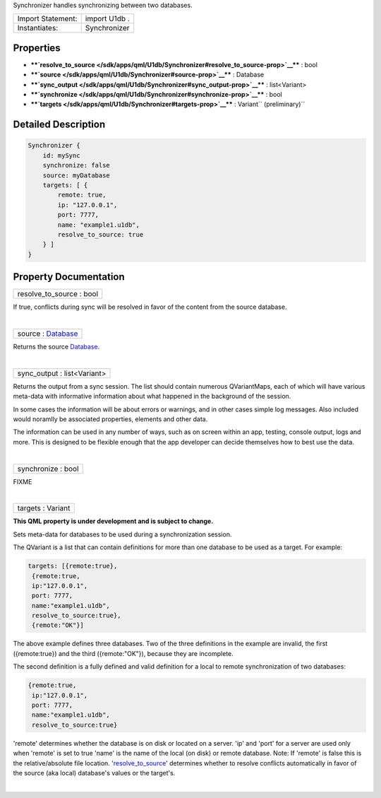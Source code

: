 Synchronizer handles synchronizing between two databases.

+---------------------+-----------------+
| Import Statement:   | import U1db .   |
+---------------------+-----------------+
| Instantiates:       | Synchronizer    |
+---------------------+-----------------+

Properties
----------

-  ****`resolve\_to\_source </sdk/apps/qml/U1db/Synchronizer#resolve_to_source-prop>`__****
   : bool
-  ****`source </sdk/apps/qml/U1db/Synchronizer#source-prop>`__**** :
   Database
-  ****`sync\_output </sdk/apps/qml/U1db/Synchronizer#sync_output-prop>`__****
   : list<Variant>
-  ****`synchronize </sdk/apps/qml/U1db/Synchronizer#synchronize-prop>`__****
   : bool
-  ****`targets </sdk/apps/qml/U1db/Synchronizer#targets-prop>`__**** :
   Variant\ `` (preliminary)``

Detailed Description
--------------------

.. code:: qml

    Synchronizer {
        id: mySync
        synchronize: false
        source: myDatabase
        targets: [ {
            remote: true,
            ip: "127.0.0.1",
            port: 7777,
            name: "example1.u1db",
            resolve_to_source: true
        } ]
    }

Property Documentation
----------------------

+--------------------------------------------------------------------------+
|        \ resolve\_to\_source : bool                                      |
+--------------------------------------------------------------------------+

If true, conflicts during sync will be resolved in favor of the content
from the source database.

| 

+--------------------------------------------------------------------------+
|        \ source : `Database </sdk/apps/qml/U1db/Database/>`__            |
+--------------------------------------------------------------------------+

Returns the source `Database </sdk/apps/qml/U1db/Database/>`__.

| 

+--------------------------------------------------------------------------+
|        \ sync\_output : list<Variant>                                    |
+--------------------------------------------------------------------------+

Returns the output from a sync session. The list should contain numerous
QVariantMaps, each of which will have various meta-data with informative
information about what happened in the background of the session.

In some cases the information will be about errors or warnings, and in
other cases simple log messages. Also included would noramlly be
associated properties, elements and other data.

The information can be used in any number of ways, such as on screen
within an app, testing, console output, logs and more. This is designed
to be flexible enough that the app developer can decide themselves how
to best use the data.

| 

+--------------------------------------------------------------------------+
|        \ synchronize : bool                                              |
+--------------------------------------------------------------------------+

FIXME

| 

+--------------------------------------------------------------------------+
|        \ targets : Variant                                               |
+--------------------------------------------------------------------------+

**This QML property is under development and is subject to change.**

Sets meta-data for databases to be used during a synchronization
session.

The QVariant is a list that can contain definitions for more than one
database to be used as a target. For example:

.. code:: cpp

    targets: [{remote:true},
     {remote:true,
     ip:"127.0.0.1",
     port: 7777,
     name:"example1.u1db",
     resolve_to_source:true},
     {remote:"OK"}]

The above example defines three databases. Two of the three definitions
in the example are invalid, the first ({remote:true}) and the third
({remote:"OK"}), because they are incomplete.

The second definition is a fully defined and valid definition for a
local to remote synchronization of two databases:

.. code:: cpp

    {remote:true,
     ip:"127.0.0.1",
     port: 7777,
     name:"example1.u1db",
     resolve_to_source:true}

'remote' determines whether the database is on disk or located on a
server. 'ip' and 'port' for a server are used only when 'remote' is set
to true 'name' is the name of the local (on disk) or remote database.
Note: If 'remote' is false this is the relative/absolute file location.
'`resolve\_to\_source </sdk/apps/qml/U1db/Synchronizer#resolve_to_source-prop>`__'
determines whether to resolve conflicts automatically in favor of the
source (aka local) database's values or the target's.

| 
